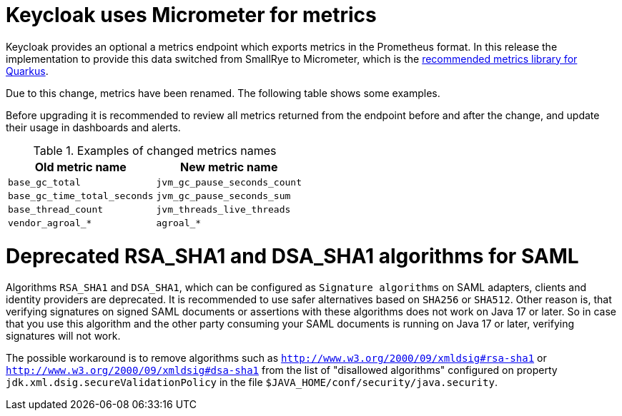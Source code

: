 = Keycloak uses Micrometer for metrics

Keycloak provides an optional a metrics endpoint which exports metrics in the Prometheus format.
In this release the implementation to provide this data switched from SmallRye to Micrometer, which is the https://quarkus.io/guides/micrometer[recommended metrics library for Quarkus].

Due to this change, metrics have been renamed.
The following table shows some examples.

Before upgrading it is recommended to review all metrics returned from the endpoint before and after the change, and update their usage in dashboards and alerts.

.Examples of changed metrics names
|===
|Old metric name |New metric name

|`base_gc_total`
|`jvm_gc_pause_seconds_count`

|`base_gc_time_total_seconds`
|`jvm_gc_pause_seconds_sum`

|`base_thread_count`
|`jvm_threads_live_threads`

|`vendor_agroal_*`
|`agroal_*`

|===

= Deprecated RSA_SHA1 and DSA_SHA1 algorithms for SAML

Algorithms `RSA_SHA1` and `DSA_SHA1`, which can be configured as `Signature algorithms` on SAML adapters, clients and identity providers are deprecated. It is recommended to use safer
alternatives based on `SHA256` or `SHA512`. Other reason is, that verifying signatures on signed SAML documents or assertions with these
algorithms does not work on Java 17 or later. So in case that you use this algorithm and the other party consuming your SAML documents is running on Java 17 or later, verifying signatures will not work.

The possible workaround is to remove algorithms such as `http://www.w3.org/2000/09/xmldsig#rsa-sha1` or `http://www.w3.org/2000/09/xmldsig#dsa-sha1` from the list
of "disallowed algorithms" configured on property `jdk.xml.dsig.secureValidationPolicy` in the file `$JAVA_HOME/conf/security/java.security`.
